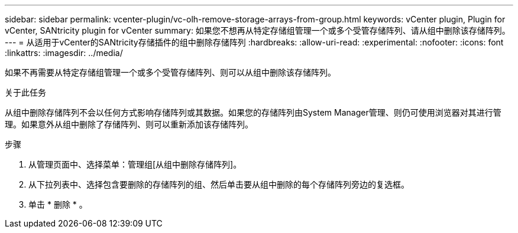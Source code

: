 ---
sidebar: sidebar 
permalink: vcenter-plugin/vc-olh-remove-storage-arrays-from-group.html 
keywords: vCenter plugin, Plugin for vCenter, SANtricity plugin for vCenter 
summary: 如果您不想再从特定存储组管理一个或多个受管存储阵列、请从组中删除该存储阵列。 
---
= 从适用于vCenter的SANtricity存储插件的组中删除存储阵列
:hardbreaks:
:allow-uri-read: 
:experimental: 
:nofooter: 
:icons: font
:linkattrs: 
:imagesdir: ../media/


[role="lead"]
如果不再需要从特定存储组管理一个或多个受管存储阵列、则可以从组中删除该存储阵列。

.关于此任务
从组中删除存储阵列不会以任何方式影响存储阵列或其数据。如果您的存储阵列由System Manager管理、则仍可使用浏览器对其进行管理。如果意外从组中删除了存储阵列、则可以重新添加该存储阵列。

.步骤
. 从管理页面中、选择菜单：管理组[从组中删除存储阵列]。
. 从下拉列表中、选择包含要删除的存储阵列的组、然后单击要从组中删除的每个存储阵列旁边的复选框。
. 单击 * 删除 * 。

